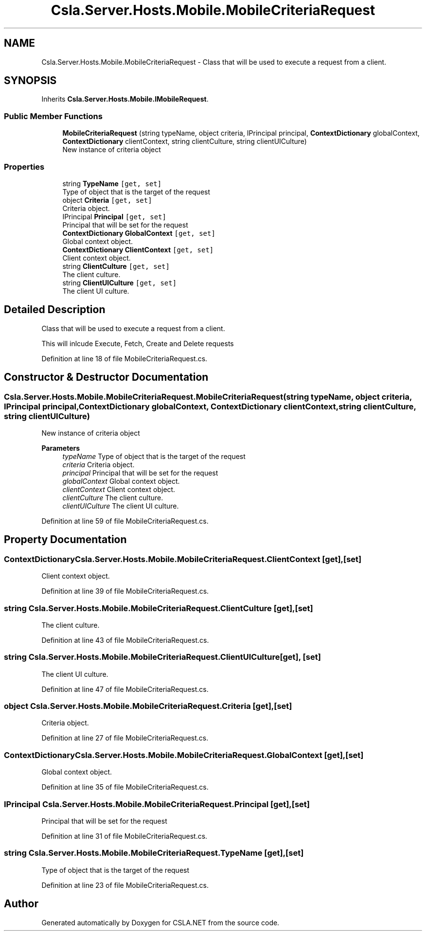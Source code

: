 .TH "Csla.Server.Hosts.Mobile.MobileCriteriaRequest" 3 "Thu Jul 22 2021" "Version 5.4.2" "CSLA.NET" \" -*- nroff -*-
.ad l
.nh
.SH NAME
Csla.Server.Hosts.Mobile.MobileCriteriaRequest \- Class that will be used to execute a request from a client\&.  

.SH SYNOPSIS
.br
.PP
.PP
Inherits \fBCsla\&.Server\&.Hosts\&.Mobile\&.IMobileRequest\fP\&.
.SS "Public Member Functions"

.in +1c
.ti -1c
.RI "\fBMobileCriteriaRequest\fP (string typeName, object criteria, IPrincipal principal, \fBContextDictionary\fP globalContext, \fBContextDictionary\fP clientContext, string clientCulture, string clientUICulture)"
.br
.RI "New instance of criteria object "
.in -1c
.SS "Properties"

.in +1c
.ti -1c
.RI "string \fBTypeName\fP\fC [get, set]\fP"
.br
.RI "Type of object that is the target of the request "
.ti -1c
.RI "object \fBCriteria\fP\fC [get, set]\fP"
.br
.RI "Criteria object\&. "
.ti -1c
.RI "IPrincipal \fBPrincipal\fP\fC [get, set]\fP"
.br
.RI "Principal that will be set for the request "
.ti -1c
.RI "\fBContextDictionary\fP \fBGlobalContext\fP\fC [get, set]\fP"
.br
.RI "Global context object\&. "
.ti -1c
.RI "\fBContextDictionary\fP \fBClientContext\fP\fC [get, set]\fP"
.br
.RI "Client context object\&. "
.ti -1c
.RI "string \fBClientCulture\fP\fC [get, set]\fP"
.br
.RI "The client culture\&. "
.ti -1c
.RI "string \fBClientUICulture\fP\fC [get, set]\fP"
.br
.RI "The client UI culture\&. "
.in -1c
.SH "Detailed Description"
.PP 
Class that will be used to execute a request from a client\&. 

This will inlcude Execute, Fetch, Create and Delete requests
.PP
Definition at line 18 of file MobileCriteriaRequest\&.cs\&.
.SH "Constructor & Destructor Documentation"
.PP 
.SS "Csla\&.Server\&.Hosts\&.Mobile\&.MobileCriteriaRequest\&.MobileCriteriaRequest (string typeName, object criteria, IPrincipal principal, \fBContextDictionary\fP globalContext, \fBContextDictionary\fP clientContext, string clientCulture, string clientUICulture)"

.PP
New instance of criteria object 
.PP
\fBParameters\fP
.RS 4
\fItypeName\fP Type of object that is the target of the request
.br
\fIcriteria\fP Criteria object\&.
.br
\fIprincipal\fP Principal that will be set for the request
.br
\fIglobalContext\fP Global context object\&.
.br
\fIclientContext\fP Client context object\&.
.br
\fIclientCulture\fP The client culture\&.
.br
\fIclientUICulture\fP The client UI culture\&.
.RE
.PP

.PP
Definition at line 59 of file MobileCriteriaRequest\&.cs\&.
.SH "Property Documentation"
.PP 
.SS "\fBContextDictionary\fP Csla\&.Server\&.Hosts\&.Mobile\&.MobileCriteriaRequest\&.ClientContext\fC [get]\fP, \fC [set]\fP"

.PP
Client context object\&. 
.PP
Definition at line 39 of file MobileCriteriaRequest\&.cs\&.
.SS "string Csla\&.Server\&.Hosts\&.Mobile\&.MobileCriteriaRequest\&.ClientCulture\fC [get]\fP, \fC [set]\fP"

.PP
The client culture\&. 
.PP
Definition at line 43 of file MobileCriteriaRequest\&.cs\&.
.SS "string Csla\&.Server\&.Hosts\&.Mobile\&.MobileCriteriaRequest\&.ClientUICulture\fC [get]\fP, \fC [set]\fP"

.PP
The client UI culture\&. 
.PP
Definition at line 47 of file MobileCriteriaRequest\&.cs\&.
.SS "object Csla\&.Server\&.Hosts\&.Mobile\&.MobileCriteriaRequest\&.Criteria\fC [get]\fP, \fC [set]\fP"

.PP
Criteria object\&. 
.PP
Definition at line 27 of file MobileCriteriaRequest\&.cs\&.
.SS "\fBContextDictionary\fP Csla\&.Server\&.Hosts\&.Mobile\&.MobileCriteriaRequest\&.GlobalContext\fC [get]\fP, \fC [set]\fP"

.PP
Global context object\&. 
.PP
Definition at line 35 of file MobileCriteriaRequest\&.cs\&.
.SS "IPrincipal Csla\&.Server\&.Hosts\&.Mobile\&.MobileCriteriaRequest\&.Principal\fC [get]\fP, \fC [set]\fP"

.PP
Principal that will be set for the request 
.PP
Definition at line 31 of file MobileCriteriaRequest\&.cs\&.
.SS "string Csla\&.Server\&.Hosts\&.Mobile\&.MobileCriteriaRequest\&.TypeName\fC [get]\fP, \fC [set]\fP"

.PP
Type of object that is the target of the request 
.PP
Definition at line 23 of file MobileCriteriaRequest\&.cs\&.

.SH "Author"
.PP 
Generated automatically by Doxygen for CSLA\&.NET from the source code\&.
